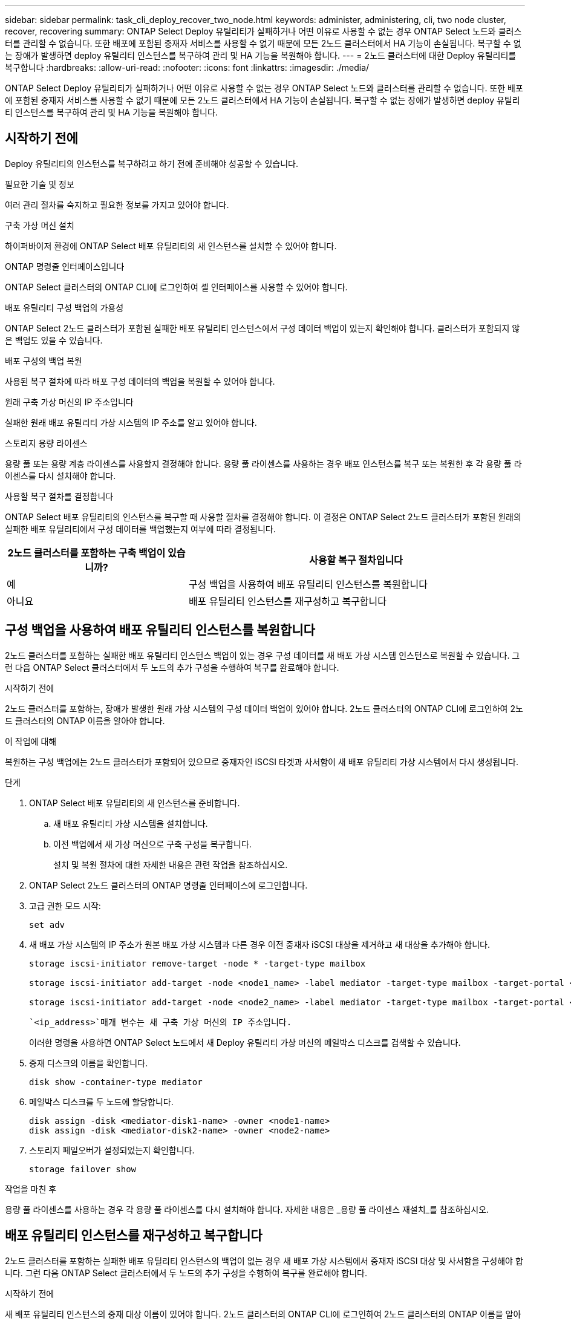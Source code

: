---
sidebar: sidebar 
permalink: task_cli_deploy_recover_two_node.html 
keywords: administer, administering, cli, two node cluster, recover, recovering 
summary: ONTAP Select Deploy 유틸리티가 실패하거나 어떤 이유로 사용할 수 없는 경우 ONTAP Select 노드와 클러스터를 관리할 수 없습니다. 또한 배포에 포함된 중재자 서비스를 사용할 수 없기 때문에 모든 2노드 클러스터에서 HA 기능이 손실됩니다. 복구할 수 없는 장애가 발생하면 deploy 유틸리티 인스턴스를 복구하여 관리 및 HA 기능을 복원해야 합니다. 
---
= 2노드 클러스터에 대한 Deploy 유틸리티를 복구합니다
:hardbreaks:
:allow-uri-read: 
:nofooter: 
:icons: font
:linkattrs: 
:imagesdir: ./media/


[role="lead"]
ONTAP Select Deploy 유틸리티가 실패하거나 어떤 이유로 사용할 수 없는 경우 ONTAP Select 노드와 클러스터를 관리할 수 없습니다. 또한 배포에 포함된 중재자 서비스를 사용할 수 없기 때문에 모든 2노드 클러스터에서 HA 기능이 손실됩니다. 복구할 수 없는 장애가 발생하면 deploy 유틸리티 인스턴스를 복구하여 관리 및 HA 기능을 복원해야 합니다.



== 시작하기 전에

Deploy 유틸리티의 인스턴스를 복구하려고 하기 전에 준비해야 성공할 수 있습니다.

.필요한 기술 및 정보
여러 관리 절차를 숙지하고 필요한 정보를 가지고 있어야 합니다.

.구축 가상 머신 설치
하이퍼바이저 환경에 ONTAP Select 배포 유틸리티의 새 인스턴스를 설치할 수 있어야 합니다.

.ONTAP 명령줄 인터페이스입니다
ONTAP Select 클러스터의 ONTAP CLI에 로그인하여 셸 인터페이스를 사용할 수 있어야 합니다.

.배포 유틸리티 구성 백업의 가용성
ONTAP Select 2노드 클러스터가 포함된 실패한 배포 유틸리티 인스턴스에서 구성 데이터 백업이 있는지 확인해야 합니다. 클러스터가 포함되지 않은 백업도 있을 수 있습니다.

.배포 구성의 백업 복원
사용된 복구 절차에 따라 배포 구성 데이터의 백업을 복원할 수 있어야 합니다.

.원래 구축 가상 머신의 IP 주소입니다
실패한 원래 배포 유틸리티 가상 시스템의 IP 주소를 알고 있어야 합니다.

.스토리지 용량 라이센스
용량 풀 또는 용량 계층 라이센스를 사용할지 결정해야 합니다. 용량 풀 라이센스를 사용하는 경우 배포 인스턴스를 복구 또는 복원한 후 각 용량 풀 라이센스를 다시 설치해야 합니다.

.사용할 복구 절차를 결정합니다
ONTAP Select 배포 유틸리티의 인스턴스를 복구할 때 사용할 절차를 결정해야 합니다. 이 결정은 ONTAP Select 2노드 클러스터가 포함된 원래의 실패한 배포 유틸리티에서 구성 데이터를 백업했는지 여부에 따라 결정됩니다.

[cols="35,65"]
|===
| 2노드 클러스터를 포함하는 구축 백업이 있습니까? | 사용할 복구 절차입니다 


| 예 | 구성 백업을 사용하여 배포 유틸리티 인스턴스를 복원합니다 


| 아니요 | 배포 유틸리티 인스턴스를 재구성하고 복구합니다 
|===


== 구성 백업을 사용하여 배포 유틸리티 인스턴스를 복원합니다

2노드 클러스터를 포함하는 실패한 배포 유틸리티 인스턴스 백업이 있는 경우 구성 데이터를 새 배포 가상 시스템 인스턴스로 복원할 수 있습니다. 그런 다음 ONTAP Select 클러스터에서 두 노드의 추가 구성을 수행하여 복구를 완료해야 합니다.

.시작하기 전에
2노드 클러스터를 포함하는, 장애가 발생한 원래 가상 시스템의 구성 데이터 백업이 있어야 합니다. 2노드 클러스터의 ONTAP CLI에 로그인하여 2노드 클러스터의 ONTAP 이름을 알아야 합니다.

.이 작업에 대해
복원하는 구성 백업에는 2노드 클러스터가 포함되어 있으므로 중재자인 iSCSI 타겟과 사서함이 새 배포 유틸리티 가상 시스템에서 다시 생성됩니다.

.단계
. ONTAP Select 배포 유틸리티의 새 인스턴스를 준비합니다.
+
.. 새 배포 유틸리티 가상 시스템을 설치합니다.
.. 이전 백업에서 새 가상 머신으로 구축 구성을 복구합니다.
+
설치 및 복원 절차에 대한 자세한 내용은 관련 작업을 참조하십시오.



. ONTAP Select 2노드 클러스터의 ONTAP 명령줄 인터페이스에 로그인합니다.
. 고급 권한 모드 시작:
+
`set adv`

. 새 배포 가상 시스템의 IP 주소가 원본 배포 가상 시스템과 다른 경우 이전 중재자 iSCSI 대상을 제거하고 새 대상을 추가해야 합니다.
+
....
storage iscsi-initiator remove-target -node * -target-type mailbox

storage iscsi-initiator add-target -node <node1_name> -label mediator -target-type mailbox -target-portal <ip_address> -target-name <target>

storage iscsi-initiator add-target -node <node2_name> -label mediator -target-type mailbox -target-portal <ip_address> -target-name <target>
....
+
 `<ip_address>`매개 변수는 새 구축 가상 머신의 IP 주소입니다.

+
이러한 명령을 사용하면 ONTAP Select 노드에서 새 Deploy 유틸리티 가상 머신의 메일박스 디스크를 검색할 수 있습니다.

. 중재 디스크의 이름을 확인합니다.
+
`disk show -container-type mediator`

. 메일박스 디스크를 두 노드에 할당합니다.
+
....
disk assign -disk <mediator-disk1-name> -owner <node1-name>
disk assign -disk <mediator-disk2-name> -owner <node2-name>
....
. 스토리지 페일오버가 설정되었는지 확인합니다.
+
`storage failover show`



.작업을 마친 후
용량 풀 라이센스를 사용하는 경우 각 용량 풀 라이센스를 다시 설치해야 합니다. 자세한 내용은 _용량 풀 라이센스 재설치_를 참조하십시오.



== 배포 유틸리티 인스턴스를 재구성하고 복구합니다

2노드 클러스터를 포함하는 실패한 배포 유틸리티 인스턴스의 백업이 없는 경우 새 배포 가상 시스템에서 중재자 iSCSI 대상 및 사서함을 구성해야 합니다. 그런 다음 ONTAP Select 클러스터에서 두 노드의 추가 구성을 수행하여 복구를 완료해야 합니다.

.시작하기 전에
새 배포 유틸리티 인스턴스의 중재 대상 이름이 있어야 합니다. 2노드 클러스터의 ONTAP CLI에 로그인하여 2노드 클러스터의 ONTAP 이름을 알아야 합니다.

.이 작업에 대해
2노드 클러스터가 포함되어 있지 않더라도 필요에 따라 구성 백업을 새 구축 가상 머신에 복구할 수 있습니다. 2노드 클러스터는 복구를 통해 다시 생성되지 않으므로 배포에 있는 ONTAP Select 온라인 설명서 웹 페이지를 통해 중재 iSCSI 대상과 사서함을 새 배포 유틸리티 인스턴스에 수동으로 추가해야 합니다. 2노드 클러스터에 로그인하여 2노드 클러스터의 ONTAP 이름을 알아야 합니다.


NOTE: 복구 절차의 목표는 정상 HA 테이크오버 및 반환 작업을 수행할 수 있는 정상 상태로 2노드 클러스터를 복원하는 것입니다.

.단계
. ONTAP Select 배포 유틸리티의 새 인스턴스를 준비합니다.
+
.. 새 배포 유틸리티 가상 시스템을 설치합니다.
.. 필요에 따라 이전 백업에서 새 가상 머신으로 구축 구성을 복구합니다.
+
이전 백업을 복원하면 새 배포 인스턴스에 2노드 클러스터가 포함되지 않습니다. 설치 및 복원 절차에 대한 자세한 내용은 관련 정보 섹션을 참조하십시오.



. ONTAP Select 2노드 클러스터의 ONTAP 명령줄 인터페이스에 로그인합니다.
. 고급 특별 권한 모드 시작:
+
`set adv`

. 중재자 iSCSI 대상 이름 가져오기:
+
`storage iscsi-initiator show -target-type mailbox`

. 새 배포 유틸리티 가상 컴퓨터에서 온라인 설명서 웹 페이지에 액세스하고 관리자 계정을 사용하여 로그인합니다.
+
`\http://<ip_address>/api/ui`

+
구축 가상 머신의 IP 주소를 사용해야 합니다.

. 중재자 * 를 클릭한 다음 * GET/mediators * 를 클릭합니다.
. 배포에서 유지 관리하는 중개자 목록을 표시하려면 * 시험 사용! * 을 클릭합니다.
+
원하는 중재자 인스턴스의 ID를 확인합니다.

. 중재자 * 를 클릭한 다음 * POST * 를 클릭합니다.
. 중재자_ID의 값을 제공하십시오
. 옆에 있는 * 모델 * 을 `iscsi_target` 클릭하고 이름 값을 입력합니다.
+
iqn_name 매개 변수의 대상 이름을 사용합니다.

. 중재자 iSCSI 대상을 만들려면 * 시험 사용! * 을 클릭합니다.
+
요청이 성공하면 HTTP 상태 코드 200을 받게 됩니다.

. 새 배포 가상 시스템의 IP 주소가 원본 배포 가상 시스템과 다른 경우 ONTAP CLI를 사용하여 이전의 중재 iSCSI 대상을 제거하고 새 대상을 추가해야 합니다.
+
....
storage iscsi-initiator remove-target -node * -target-type mailbox

storage iscsi-initiator add-target -node <node1_name> -label mediator -target-type mailbox -target-portal <ip_address> -target-name <target>

storage iscsi-initiator add-target -node <node2_name> -label mediator-target-type mailbox -target-portal <ip_address> -target-name <target>
....
+
 `<ip_address>`매개 변수는 새 구축 가상 머신의 IP 주소입니다.



이러한 명령을 사용하면 ONTAP Select 노드에서 새 Deploy 유틸리티 가상 머신의 메일박스 디스크를 검색할 수 있습니다.

. 중재 디스크의 이름을 확인합니다.
+
`disk show -container-type mediator`

. 메일박스 디스크를 두 노드에 할당합니다.
+
....
disk assign -disk <mediator-disk1-name> -owner <node1-name>

disk assign -disk <mediator-disk2-name> -owner <node2-name>
....
. 스토리지 페일오버가 설정되었는지 확인합니다.
+
`storage failover show`



.작업을 마친 후
용량 풀 라이센스를 사용하는 경우 각 용량 풀 라이센스를 다시 설치해야 합니다. 자세한 내용은 용량 풀 라이센스 재설치 를 참조하십시오.

.관련 정보
* link:task_install_deploy.html["ONTAP Select Deploy를 설치합니다"]
* link:task_cli_migrate_deploy.html#restoring-the-deploy-configuration-data-to-the-new-virtual-machine["구축 구성 데이터를 새 가상 머신에 복구합니다"]
* link:task_adm_licenses.html#reinstalling-a-capacity-pool-license["용량 풀 라이센스를 다시 설치합니다"]

